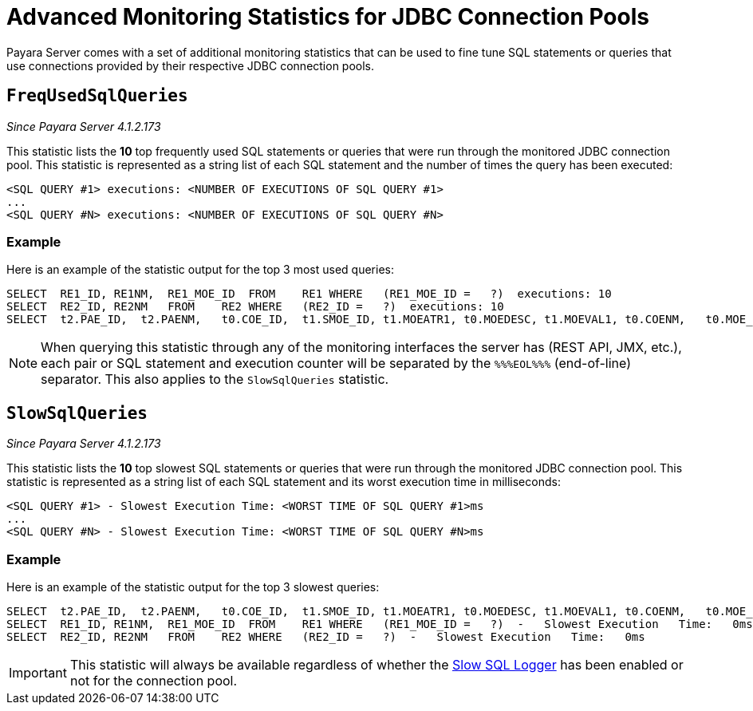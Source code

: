 [[advanced-monitoring-statistics]]
= Advanced Monitoring Statistics for JDBC Connection Pools

Payara Server comes with a set of additional monitoring statistics that can be
used to fine tune SQL statements or queries that use connections provided by their
respective JDBC connection pools.

[[frequsedsqlqueries]]
== `FreqUsedSqlQueries`

_Since Payara Server 4.1.2.173_

This statistic lists the *10* top frequently used SQL statements or queries that were
run through the monitored JDBC connection pool. This statistic is represented as a
string list of each SQL statement and the number of times the query has been executed:

----
<SQL QUERY #1> executions: <NUMBER OF EXECUTIONS OF SQL QUERY #1>
...
<SQL QUERY #N> executions: <NUMBER OF EXECUTIONS OF SQL QUERY #N>
----

[[example]]
=== Example

Here is an example of the statistic output for the top 3 most used queries:

----
SELECT  RE1_ID, RE1NM,  RE1_MOE_ID  FROM    RE1 WHERE   (RE1_MOE_ID =   ?)  executions: 10
SELECT  RE2_ID, RE2NM   FROM    RE2 WHERE   (RE2_ID =   ?)  executions: 10
SELECT  t2.PAE_ID,  t2.PAENM,   t0.COE_ID,  t1.SMOE_ID, t1.MOEATR1, t0.MOEDESC, t1.MOEVAL1, t0.COENM,   t0.MOE_PAE_ID,  t1.MOE_RE2_ID   FROM    MOE t0, PAE t2, SMOE    t1  WHERE   (t2.PAENM   LIKE    ?   AND ((t0.MOE_PAE_ID =   t2.PAE_ID)  AND (t1.SMOE_ID =   t0.COE_ID)))    executions: 1
----

NOTE: When querying this statistic through any of the monitoring interfaces the server
has (REST API, JMX, etc.), each pair or SQL statement and execution counter will
be separated by the `%%%EOL%%%` (end-of-line) separator. This also applies to the
`SlowSqlQueries` statistic.

[[slowsqlqueries]]
== `SlowSqlQueries`

_Since Payara Server 4.1.2.173_

This statistic lists the *10* top slowest SQL statements or queries that were run
through the monitored JDBC connection pool. This statistic is represented as a
string list of each SQL statement and its worst execution time in milliseconds:

----
<SQL QUERY #1> - Slowest Execution Time: <WORST TIME OF SQL QUERY #1>ms
...
<SQL QUERY #N> - Slowest Execution Time: <WORST TIME OF SQL QUERY #N>ms
----

[[example]]
=== Example

Here is an example of the statistic output for the top 3 slowest queries:

----
SELECT  t2.PAE_ID,  t2.PAENM,   t0.COE_ID,  t1.SMOE_ID, t1.MOEATR1, t0.MOEDESC, t1.MOEVAL1, t0.COENM,   t0.MOE_PAE_ID,  t1.MOE_RE2_ID   FROM    MOE t0, PAE t2, SMOE    t1  WHERE   (t2.PAENM   LIKE    ?   AND ((t0.MOE_PAE_ID =   t2.PAE_ID)  AND (t1.SMOE_ID =   t0.COE_ID)))    -   Slowest Execution   Time:   11ms
SELECT  RE1_ID, RE1NM,  RE1_MOE_ID  FROM    RE1 WHERE   (RE1_MOE_ID =   ?)  -   Slowest Execution   Time:   0ms
SELECT  RE2_ID, RE2NM   FROM    RE2 WHERE   (RE2_ID =   ?)  -   Slowest Execution   Time:   0ms
----

IMPORTANT: This statistic will always be available regardless of whether the
link:/documentation/extended-documentation/advanced-jdbc/slow-sql-logger.adoc[Slow SQL Logger]
has been enabled or not for the connection pool.
